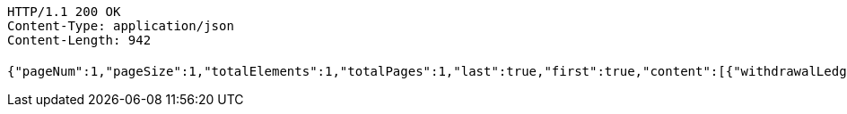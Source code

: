 [source,http,options="nowrap"]
----
HTTP/1.1 200 OK
Content-Type: application/json
Content-Length: 942

{"pageNum":1,"pageSize":1,"totalElements":1,"totalPages":1,"last":true,"first":true,"content":[{"withdrawalLedgerId":"e75d4557cea84269a9ff18f5925d4683","entId":"a0f60ab285fb4fc997fc1d7da0822d3b","accountId":"8f02079dce1b49a0b1b9c4f5c16ceb16","account":"10250000003208171","accountStar":"1025********8171","accountName":"张三","accountOpenBank":"华夏银行","custName":"张三","idNumber":"370782199612200038","transAmount":12000.00,"employeeCardNo":"6230200013873745","walletNumber":"818010100100065002","openBank":"华夏银行","issueTime":1626330899814,"fundType":0,"fundTypeVal":"工资","fundDate":1,"fundDateVal":"1月份","payDateTime":192299361314600,"withdrawalStatus":0,"withdrawalStatusVal":"待提现","remark":"这是备注......","year":2021,"month":2,"crtDateTime":1626330899814,"updDateTime":192299361360800,"accountStatus":0,"accountStatusVal":"正常","bankClose":false}],"rankNo":0,"sum":null,"tjNum":null,"tjSum":null}
----